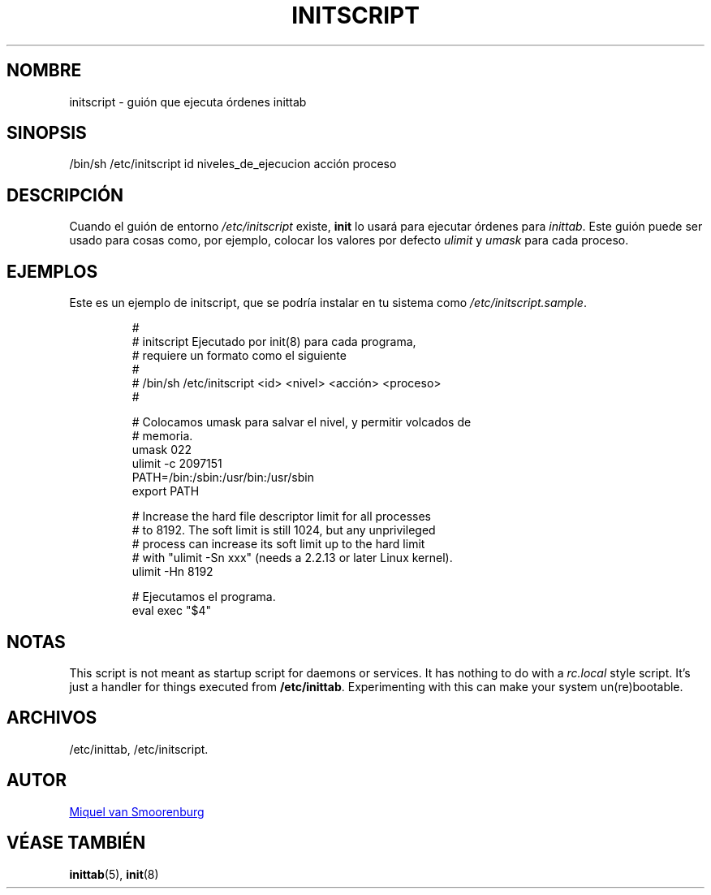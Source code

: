 '\" -*- coding: UTF-8 -*-
.\" Copyright (C) 1998-2003 Miquel van Smoorenburg.
.\"
.\" This program is free software; you can redistribute it and/or modify
.\" it under the terms of the GNU General Public License as published by
.\" the Free Software Foundation; either version 2 of the License, or
.\" (at your option) any later version.
.\"
.\" This program is distributed in the hope that it will be useful,
.\" but WITHOUT ANY WARRANTY; without even the implied warranty of
.\" MERCHANTABILITY or FITNESS FOR A PARTICULAR PURPOSE.  See the
.\" GNU General Public License for more details.
.\"
.\" You should have received a copy of the GNU General Public License
.\" along with this program; if not, write to the Free Software
.\" Foundation, Inc., 51 Franklin Street, Fifth Floor, Boston, MA 02110-1301 USA
.\"
.\"*******************************************************************
.\"
.\" This file was generated with po4a. Translate the source file.
.\"
.\"*******************************************************************
.TH INITSCRIPT 5 "10 de julio de 2003" "sysvinit " "File Formats"
.SH NOMBRE
initscript \- guión que ejecuta órdenes inittab
.SH SINOPSIS
/bin/sh /etc/initscript id niveles_de_ejecucion acción proceso
.SH DESCRIPCIÓN
Cuando el guión de entorno \fI/etc/initscript\fP existe, \fBinit\fP lo usará para
ejecutar órdenes para \fIinittab\fP.  Este guión puede ser usado para cosas
como, por ejemplo, colocar los valores por defecto \fIulimit\fP y \fIumask\fP para
cada proceso.
.SH EJEMPLOS
Este es un ejemplo de initscript, que se podría instalar en tu sistema como
\fI/etc/initscript.sample\fP.
.RS
.sp
.nf
.ne 7

#
# initscript   Ejecutado por init(8) para cada programa,
#              requiere un formato como el siguiente
#
#              /bin/sh /etc/initscript <id> <nivel> <acción> <proceso>
#

  # Colocamos umask para salvar el nivel, y permitir volcados de
  # memoria.
  umask 022
  ulimit \-c 2097151
  PATH=/bin:/sbin:/usr/bin:/usr/sbin
  export PATH

  # Increase the hard file descriptor limit for all processes
  # to 8192.  The soft limit is still 1024, but any unprivileged
  # process can increase its soft limit up to the hard limit
  # with "ulimit \-Sn xxx" (needs a 2.2.13 or later Linux kernel).
  ulimit \-Hn 8192

  # Ejecutamos el programa.
  eval exec "$4"

.sp
.RE
.SH NOTAS
This script is not meant as startup script for daemons or services.  It has
nothing to do with a \fIrc.local\fP style script. It's just a handler for
things executed from \fB/etc/inittab\fP. Experimenting with this can make your
system un(re)bootable.
.SH ARCHIVOS
/etc/inittab, /etc/initscript.
.SH AUTOR
.MT miquels@\:cistron\:.nl
Miquel van Smoorenburg
.ME
.SH "VÉASE TAMBIÉN"
\fBinittab\fP(5), \fBinit\fP(8)
